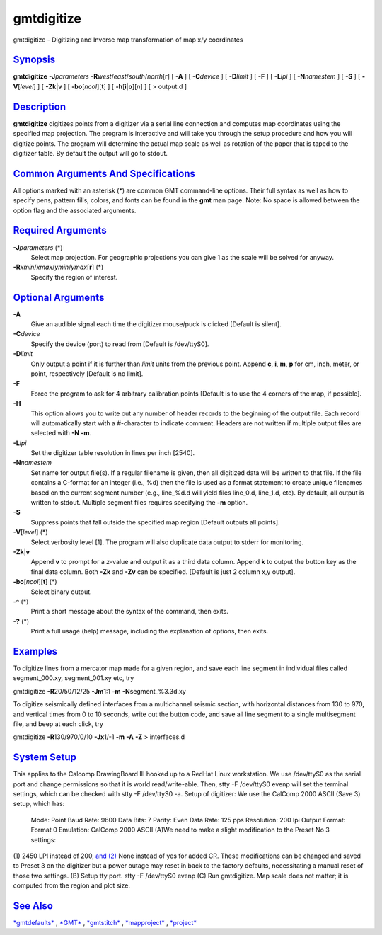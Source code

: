###########
gmtdigitize
###########

gmtdigitize - Digitizing and Inverse map transformation of map x/y
coordinates

`Synopsis <#toc1>`_
-------------------

**gmtdigitize** **-J**\ *parameters*
**-R**\ *west*/*east*/*south*/*north*\ [**r**\ ] [ **-A** ] [
**-C**\ *device* ] [ **-D**\ *limit* ] [ **-F** ] [ **-L**\ *lpi* ] [
**-N**\ *namestem* ] [ **-S** ] [ **-V**\ [*level*\ ] ] [
**-Zk**\ \|\ **v** ] [ **-bo**\ [*ncol*\ ][**t**\ ] ] [
**-h**\ [**i**\ \|\ **o**][*n*\ ] ] [ > output.d ]

`Description <#toc2>`_
----------------------

**gmtdigitize** digitizes points from a digitizer via a serial line
connection and computes map coordinates using the specified map
projection. The program is interactive and will take you through the
setup procedure and how you will digitize points. The program will
determine the actual map scale as well as rotation of the paper that is
taped to the digitizer table. By default the output will go to stdout.

`Common Arguments And Specifications <#toc3>`_
----------------------------------------------

All options marked with an asterisk (\*) are common GMT command-line
options. Their full syntax as well as how to specify pens, pattern
fills, colors, and fonts can be found in the **gmt** man page. Note: No
space is allowed between the option flag and the associated arguments.

`Required Arguments <#toc4>`_
-----------------------------

**-J**\ *parameters* (\*)
    Select map projection. For geographic projections you can give 1 as
    the scale will be solved for anyway.
**-R**\ *xmin*/*xmax*/*ymin*/*ymax*\ [**r**\ ] (\*)
    Specify the region of interest.

`Optional Arguments <#toc5>`_
-----------------------------

**-A**
    Give an audible signal each time the digitizer mouse/puck is clicked
    [Default is silent].
**-C**\ *device*
    Specify the device (port) to read from [Default is /dev/ttyS0].
**-D**\ *limit*
    Only output a point if it is further than *limit* units from the
    previous point. Append **c**, **i**, **m**, **p** for cm, inch,
    meter, or point, respectively [Default is no limit].
**-F**
    Force the program to ask for 4 arbitrary calibration points [Default
    is to use the 4 corners of the map, if possible].
**-H**
    This option allows you to write out any number of header records to
    the beginning of the output file. Each record will automatically
    start with a #-character to indicate comment. Headers are not
    written if multiple output files are selected with **-N** **-m**.
**-L**\ *lpi*
    Set the digitizer table resolution in lines per inch [2540].
**-N**\ *namestem*
    Set name for output file(s). If a regular filename is given, then
    all digitized data will be written to that file. If the file
    contains a C-format for an integer (i.e., %d) then the file is used
    as a format statement to create unique filenames based on the
    current segment number (e.g., line\_%d.d will yield files line\_0.d,
    line\_1.d, etc). By default, all output is written to stdout.
    Multiple segment files requires specifying the **-m** option.
**-S**
    Suppress points that fall outside the specified map region [Default
    outputs all points].
**-V**\ [*level*\ ] (\*)
    Select verbosity level [1]. The program will also duplicate data
    output to stderr for monitoring.
**-Zk**\ \|\ **v**
    Append **v** to prompt for a *z*-value and output it as a third data
    column. Append **k** to output the button key as the final data
    column. Both **-Zk** and **-Zv** can be specified. [Default is just
    2 column x,y output].
**-bo**\ [*ncol*\ ][**t**\ ] (\*)
    Select binary output.
**-^** (\*)
    Print a short message about the syntax of the command, then exits.
**-?** (\*)
    Print a full usage (help) message, including the explanation of
    options, then exits.

`Examples <#toc6>`_
-------------------

To digitize lines from a mercator map made for a given region, and save
each line segment in individual files called segment\_000.xy,
segment\_001.xy etc, try

gmtdigitize **-R**\ 20/50/12/25 **-Jm**\ 1:1 **-m**
**-N**\ segment\_%3.3d.xy

To digitize seismically defined interfaces from a multichannel seismic
section, with horizontal distances from 130 to 970, and vertical times
from 0 to 10 seconds, write out the button code, and save all line
segment to a single multisegment file, and beep at each click, try

gmtdigitize **-R**\ 130/970/0/10 **-Jx**\ 1/-1 **-m** **-A** **-Z** >
interfaces.d

`System Setup <#toc7>`_
-----------------------

This applies to the Calcomp DrawingBoard III hooked up to a RedHat Linux
workstation. We use /dev/ttyS0 as the serial port and change permissions
so that it is world read/write-able. Then, stty -F /dev/ttyS0 evenp will
set the terminal settings, which can be checked with stty -F /dev/ttyS0
-a. Setup of digitizer: We use the CalComp 2000 ASCII (Save 3) setup,
which has:
 Mode: Point
 Baud Rate: 9600
 Data Bits: 7
 Parity: Even
 Data Rate: 125 pps
 Resolution: 200 lpi
 Output Format: Format 0
 Emulation: CalComp 2000 ASCII
 (A)We need to make a slight modification to the Preset No 3 settings:
(1) 2450 LPI instead of 200, `and (2) <and.2.html>`_ None instead of yes
for added CR. These modifications can be changed and saved to Preset 3
on the digitizer but a power outage may reset in back to the factory
defaults, necessitating a manual reset of those two settings. (B) Setup
tty port. stty -F /dev/ttyS0 evenp (C) Run gmtdigitize. Map scale does
not matter; it is computed from the region and plot size.

`See Also <#toc8>`_
-------------------

`*gmtdefaults*\ <gmtdefaults.html>`_ , `*GMT*\ <GMT.html>`_
, `*gmtstitch*\ <gmtstitch.html>`_ ,
`*mapproject*\ <mapproject.html>`_ ,
`*project*\ <project.html>`_

